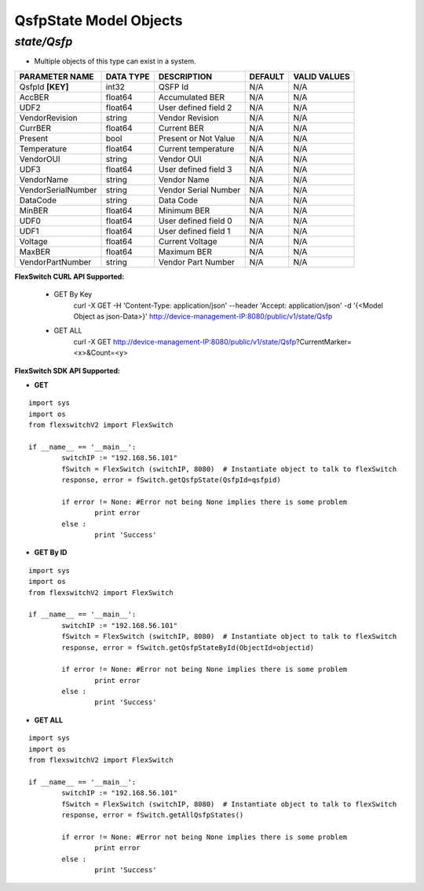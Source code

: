 QsfpState Model Objects
=============================================================

*state/Qsfp*
------------------------------------

- Multiple objects of this type can exist in a system.

+--------------------+---------------+----------------------+-------------+------------------+
| **PARAMETER NAME** | **DATA TYPE** |   **DESCRIPTION**    | **DEFAULT** | **VALID VALUES** |
+--------------------+---------------+----------------------+-------------+------------------+
| QsfpId **[KEY]**   | int32         | QSFP Id              | N/A         | N/A              |
+--------------------+---------------+----------------------+-------------+------------------+
| AccBER             | float64       | Accumulated BER      | N/A         | N/A              |
+--------------------+---------------+----------------------+-------------+------------------+
| UDF2               | float64       | User defined field 2 | N/A         | N/A              |
+--------------------+---------------+----------------------+-------------+------------------+
| VendorRevision     | string        | Vendor Revision      | N/A         | N/A              |
+--------------------+---------------+----------------------+-------------+------------------+
| CurrBER            | float64       | Current BER          | N/A         | N/A              |
+--------------------+---------------+----------------------+-------------+------------------+
| Present            | bool          | Present or Not Value | N/A         | N/A              |
+--------------------+---------------+----------------------+-------------+------------------+
| Temperature        | float64       | Current temperature  | N/A         | N/A              |
+--------------------+---------------+----------------------+-------------+------------------+
| VendorOUI          | string        | Vendor OUI           | N/A         | N/A              |
+--------------------+---------------+----------------------+-------------+------------------+
| UDF3               | float64       | User defined field 3 | N/A         | N/A              |
+--------------------+---------------+----------------------+-------------+------------------+
| VendorName         | string        | Vendor Name          | N/A         | N/A              |
+--------------------+---------------+----------------------+-------------+------------------+
| VendorSerialNumber | string        | Vendor Serial Number | N/A         | N/A              |
+--------------------+---------------+----------------------+-------------+------------------+
| DataCode           | string        | Data Code            | N/A         | N/A              |
+--------------------+---------------+----------------------+-------------+------------------+
| MinBER             | float64       | Minimum BER          | N/A         | N/A              |
+--------------------+---------------+----------------------+-------------+------------------+
| UDF0               | float64       | User defined field 0 | N/A         | N/A              |
+--------------------+---------------+----------------------+-------------+------------------+
| UDF1               | float64       | User defined field 1 | N/A         | N/A              |
+--------------------+---------------+----------------------+-------------+------------------+
| Voltage            | float64       | Current Voltage      | N/A         | N/A              |
+--------------------+---------------+----------------------+-------------+------------------+
| MaxBER             | float64       | Maximum BER          | N/A         | N/A              |
+--------------------+---------------+----------------------+-------------+------------------+
| VendorPartNumber   | string        | Vendor Part Number   | N/A         | N/A              |
+--------------------+---------------+----------------------+-------------+------------------+



**FlexSwitch CURL API Supported:**

	- GET By Key
		 curl -X GET -H 'Content-Type: application/json' --header 'Accept: application/json' -d '{<Model Object as json-Data>}' http://device-management-IP:8080/public/v1/state/Qsfp
	- GET ALL
		 curl -X GET http://device-management-IP:8080/public/v1/state/Qsfp?CurrentMarker=<x>&Count=<y>


**FlexSwitch SDK API Supported:**


- **GET**


::

	import sys
	import os
	from flexswitchV2 import FlexSwitch

	if __name__ == '__main__':
		switchIP := "192.168.56.101"
		fSwitch = FlexSwitch (switchIP, 8080)  # Instantiate object to talk to flexSwitch
		response, error = fSwitch.getQsfpState(QsfpId=qsfpid)

		if error != None: #Error not being None implies there is some problem
			print error
		else :
			print 'Success'


- **GET By ID**


::

	import sys
	import os
	from flexswitchV2 import FlexSwitch

	if __name__ == '__main__':
		switchIP := "192.168.56.101"
		fSwitch = FlexSwitch (switchIP, 8080)  # Instantiate object to talk to flexSwitch
		response, error = fSwitch.getQsfpStateById(ObjectId=objectid)

		if error != None: #Error not being None implies there is some problem
			print error
		else :
			print 'Success'




- **GET ALL**


::

	import sys
	import os
	from flexswitchV2 import FlexSwitch

	if __name__ == '__main__':
		switchIP := "192.168.56.101"
		fSwitch = FlexSwitch (switchIP, 8080)  # Instantiate object to talk to flexSwitch
		response, error = fSwitch.getAllQsfpStates()

		if error != None: #Error not being None implies there is some problem
			print error
		else :
			print 'Success'


